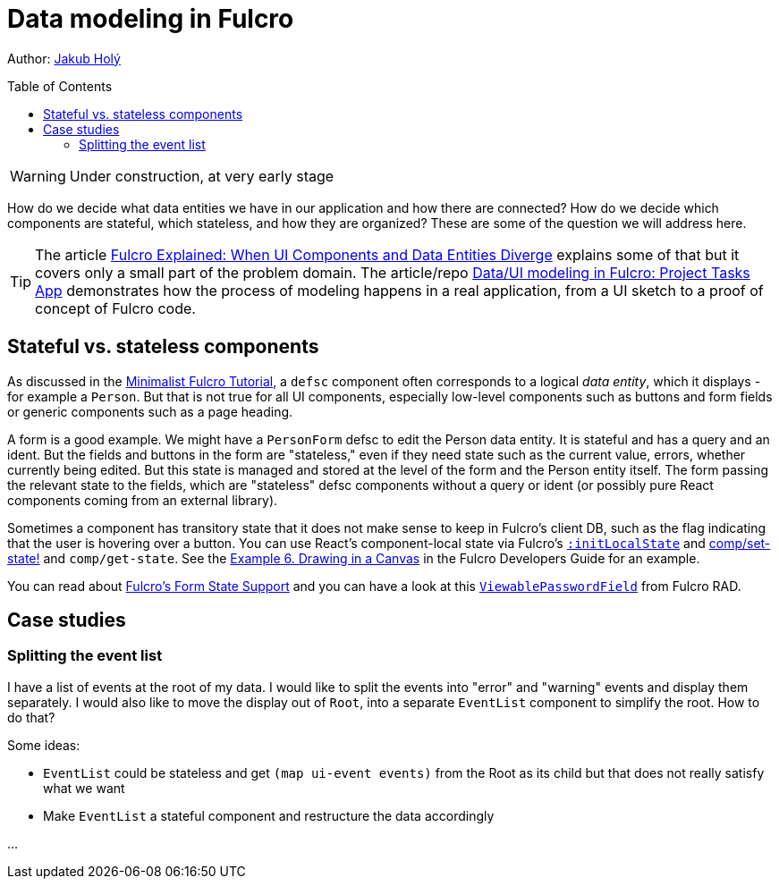 # Data modeling in Fulcro
:toc:
:toc-placement!:
:toclevels: 2
:description: An exploration of how to model data using data entities and links between them and how to map those onto stateful and stateless components

Author: https://holyjak.cz/[Jakub Holý]

toc::[]

WARNING: Under construction, at very early stage

How do we decide what data entities we have in our application and how there are connected? How do we decide which components are stateful, which stateless, and how they are organized? These are some of the question we will address here.

[TIP]
====
The article https://blog.jakubholy.net/2020/fulcro-divergent-ui-data/[Fulcro Explained: When UI Components and Data Entities Diverge] explains some of that but it covers only a small part of the problem domain. The article/repo https://github.com/holyjak/minimalist-fulcro-template-backendless/tree/experiment/data-modeling-task-app#dataui-modeling-in-fulcro-project-tasks-app[Data/UI modeling in Fulcro: Project Tasks App] demonstrates how the process of modeling happens in a real application, from a UI sketch to a proof of concept of Fulcro code.
====

## Stateful vs. stateless components

As discussed in the xref:tutorial-minimalist-fulcro:index.adoc[Minimalist Fulcro Tutorial], a `defsc` component often corresponds to a logical _data entity_, which it displays - for example a `Person`. But that is not true for all UI components, especially low-level components such as buttons and form fields or generic components such as a page heading.

A form is a good example. We might have a `PersonForm` defsc to edit the Person data entity. It is stateful and has a query and an ident. But the fields  and buttons in the form are "stateless," even if they need state such as the current value, errors, whether currently being edited. But this state is managed and stored at the level of the form and the Person entity itself. The form passing the relevant state to the fields, which are "stateless" defsc components without a query or ident (or possibly pure React components coming from an external library).

Sometimes a component has transitory state that it does not make sense to keep in Fulcro's client DB, such as the flag indicating that the user is hovering over a button. You can use React's component-local state via Fulcro's https://book.fulcrologic.com/#_react_lifecycle_methods[`:initLocalState`] and https://cljdoc.org/d/com.fulcrologic/fulcro/3.5.13/api/com.fulcrologic.fulcro.components#set-state![comp/set-state!] and `comp/get-state`. See the https://book.fulcrologic.com/#_dynamically_rendering_into_a_canvas[Example 6. Drawing in a Canvas] in the Fulcro Developers Guide for an example.

You can read about https://book.fulcrologic.com/#FormState[Fulcro's Form State Support] and you can have a look at this https://github.com/fulcrologic/fulcro-rad-semantic-ui/blob/f431d9d650444e46ac3fa36b2fde74714984c1fe/src/main/com/fulcrologic/rad/rendering/semantic_ui/text_field.cljc#L27[`ViewablePasswordField`] from Fulcro RAD.

## Case studies

### Splitting the event list

I have a list of events at the root of my data. I would like to split the events into "error" and "warning" events and display them separately. I would also like to move the display out of `Root`, into a separate `EventList` component to simplify the root. How to do that?

Some ideas:

* `EventList` could be stateless and get `(map ui-event events)` from the Root as its child but that does not really satisfy what we want
* Make `EventList` a stateful component and restructure the data accordingly

...